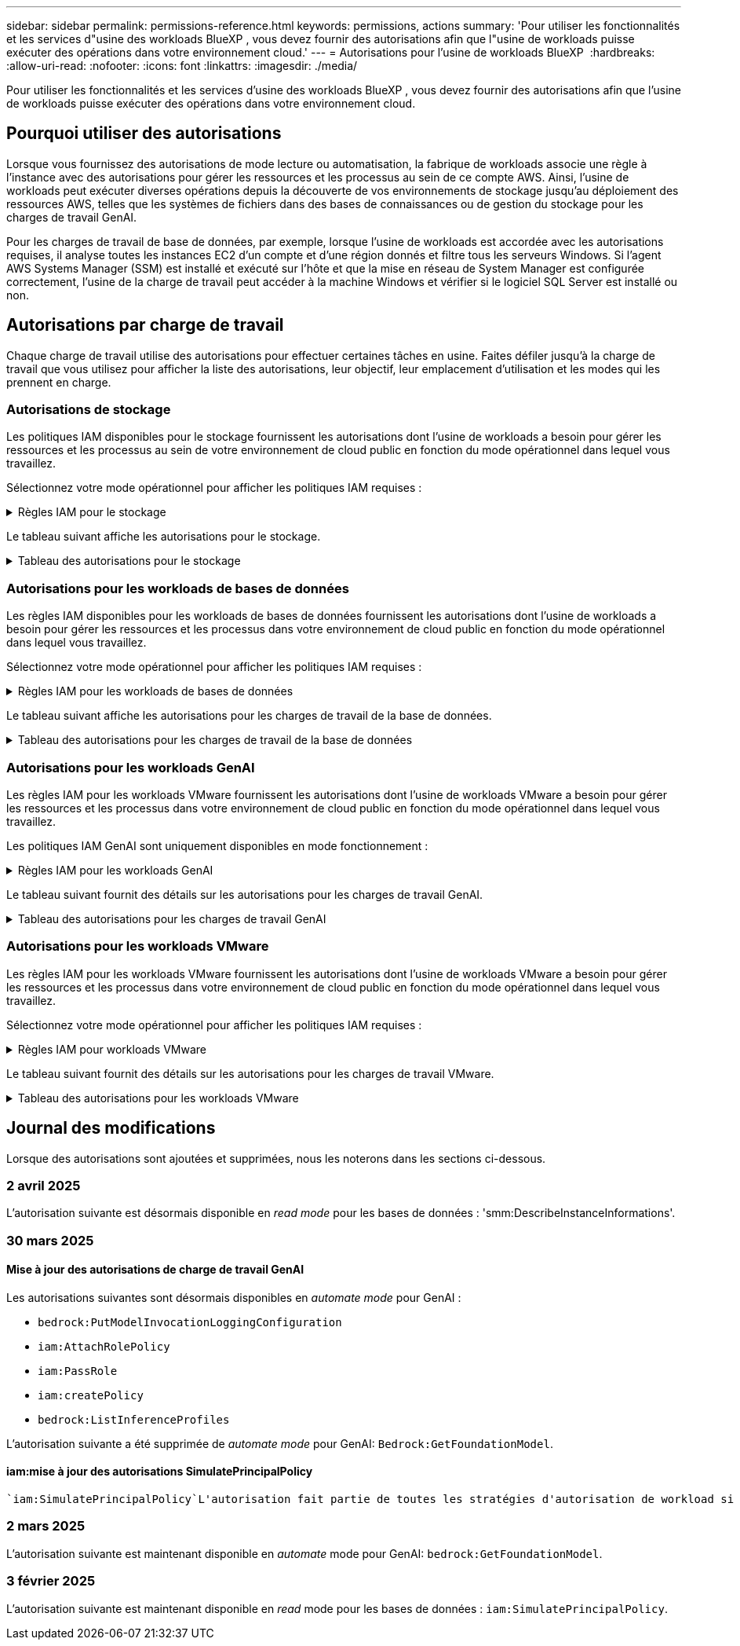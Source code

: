 ---
sidebar: sidebar 
permalink: permissions-reference.html 
keywords: permissions, actions 
summary: 'Pour utiliser les fonctionnalités et les services d"usine des workloads BlueXP , vous devez fournir des autorisations afin que l"usine de workloads puisse exécuter des opérations dans votre environnement cloud.' 
---
= Autorisations pour l'usine de workloads BlueXP 
:hardbreaks:
:allow-uri-read: 
:nofooter: 
:icons: font
:linkattrs: 
:imagesdir: ./media/


[role="lead"]
Pour utiliser les fonctionnalités et les services d'usine des workloads BlueXP , vous devez fournir des autorisations afin que l'usine de workloads puisse exécuter des opérations dans votre environnement cloud.



== Pourquoi utiliser des autorisations

Lorsque vous fournissez des autorisations de mode lecture ou automatisation, la fabrique de workloads associe une règle à l'instance avec des autorisations pour gérer les ressources et les processus au sein de ce compte AWS. Ainsi, l'usine de workloads peut exécuter diverses opérations depuis la découverte de vos environnements de stockage jusqu'au déploiement des ressources AWS, telles que les systèmes de fichiers dans des bases de connaissances ou de gestion du stockage pour les charges de travail GenAI.

Pour les charges de travail de base de données, par exemple, lorsque l'usine de workloads est accordée avec les autorisations requises, il analyse toutes les instances EC2 d'un compte et d'une région donnés et filtre tous les serveurs Windows. Si l'agent AWS Systems Manager (SSM) est installé et exécuté sur l'hôte et que la mise en réseau de System Manager est configurée correctement, l'usine de la charge de travail peut accéder à la machine Windows et vérifier si le logiciel SQL Server est installé ou non.



== Autorisations par charge de travail

Chaque charge de travail utilise des autorisations pour effectuer certaines tâches en usine. Faites défiler jusqu'à la charge de travail que vous utilisez pour afficher la liste des autorisations, leur objectif, leur emplacement d'utilisation et les modes qui les prennent en charge.



=== Autorisations de stockage

Les politiques IAM disponibles pour le stockage fournissent les autorisations dont l'usine de workloads a besoin pour gérer les ressources et les processus au sein de votre environnement de cloud public en fonction du mode opérationnel dans lequel vous travaillez.

Sélectionnez votre mode opérationnel pour afficher les politiques IAM requises :

.Règles IAM pour le stockage
[%collapsible]
====
[role="tabbed-block"]
=====
.Mode lecture
--
[source, json]
----
{
  "Version": "2012-10-17",
  "Statement": [
    {
      "Effect": "Allow",
      "Action": [
        "fsx:Describe*",
        "fsx:ListTagsForResource",
        "ec2:Describe*",
        "kms:Describe*",
        "elasticfilesystem:Describe*",
        "kms:List*",
        "cloudwatch:GetMetricData",
        "cloudwatch:GetMetricStatistics"
      ],
      "Resource": "*"
    },
    {
      "Effect": "Allow",
      "Action": [
        "iam:SimulatePrincipalPolicy"
      ],
      "Resource": "*"
    }
  ]
}
----
--
.Mode d'automatisation
--
[source, json]
----
{
  "Version": "2012-10-17",
  "Statement": [
    {
      "Effect": "Allow",
      "Action": [
        "fsx:*",
        "ec2:Describe*",
        "ec2:CreateTags",
        "ec2:CreateSecurityGroup",
        "iam:CreateServiceLinkedRole",
        "kms:Describe*",
        "elasticfilesystem:Describe*",
        "kms:List*",
        "kms:CreateGrant",
        "cloudwatch:PutMetricData",
        "cloudwatch:GetMetricData",
        "iam:SimulatePrincipalPolicy",
        "cloudwatch:GetMetricStatistics"
      ],
      "Resource": "*"
    },
    {
      "Effect": "Allow",
      "Action": [
        "ec2:AuthorizeSecurityGroupEgress",
        "ec2:AuthorizeSecurityGroupIngress",
        "ec2:RevokeSecurityGroupEgress",
        "ec2:RevokeSecurityGroupIngress",
        "ec2:DeleteSecurityGroup"
      ],
      "Resource": "*",
      "Condition": {
        "StringLike": {
          "ec2:ResourceTag/AppCreator": "NetappFSxWF"
        }
      }
    }
  ]
}
----
--
=====
====
Le tableau suivant affiche les autorisations pour le stockage.

.Tableau des autorisations pour le stockage
[%collapsible]
====
[cols="2, 2, 1, 1"]
|===
| Objectif | Action | Cas d'utilisation | Mode 


| Créez un système de fichiers FSX pour ONTAP | fsx:CreateFileSystem* | Déploiement | Automatiser 


| Créez un groupe de sécurité pour un système de fichiers FSX pour ONTAP | ec2:CreateSecurityGroup | Déploiement | Automatiser 


| Ajoutez des balises à un groupe de sécurité pour un système de fichiers FSX pour ONTAP | ec2:CreateTags | Déploiement | Automatiser 


.2+| Autoriser la sortie et l'entrée de groupe de sécurité pour un système de fichiers FSX pour ONTAP | ec2:AuthoreSecurityGroupEgress | Déploiement | Automatiser 


| ec2:AuthoreSecurityGroupIngress | Déploiement | Automatiser 


| Le rôle attribué permet la communication entre FSX pour ONTAP et d'autres services AWS | iam:CreateServiceLinkedRole | Déploiement | Automatiser 


.7+| Obtenez des détails pour remplir le formulaire de déploiement du système de fichiers FSX pour ONTAP | ec2 : descriptif  a| 
* Déploiement
* Découvrez les économies

 a| 
* Lecture
* Automatiser




| ec2:DescribeSubnets  a| 
* Déploiement
* Découvrez les économies

 a| 
* Lecture
* Automatiser




| ec2:régions descriptives  a| 
* Déploiement
* Découvrez les économies

 a| 
* Lecture
* Automatiser




| ec2:descriptifs des groupes de sécurité  a| 
* Déploiement
* Découvrez les économies

 a| 
* Lecture
* Automatiser




| ec2:DescribeRoutetables  a| 
* Déploiement
* Découvrez les économies

 a| 
* Lecture
* Automatiser




| ec2:DescribeNetworkinterfaces  a| 
* Déploiement
* Découvrez les économies

 a| 
* Lecture
* Automatiser




| ec2:DescribeVolumeStatus  a| 
* Déploiement
* Découvrez les économies

 a| 
* Lecture
* Automatiser




.3+| Obtenez des détails de clé KMS et utilisez-les pour le chiffrement FSX for ONTAP | Kms:CreateGrant | Déploiement | Automatiser 


| Km:décrire* | Déploiement  a| 
* Lecture
* Automatiser




| Km:liste* | Déploiement  a| 
* Lecture
* Automatiser




| Obtenez les détails des volumes des instances EC2 | ec2:Describvolumes  a| 
* Inventaire
* Découvrez les économies

 a| 
* Lecture
* Automatiser




| Obtenez les détails des instances EC2 | ec2:descriptifs | Découvrez les économies  a| 
* Lecture
* Automatiser




| Décrivez Elastic File System dans le calculateur d'économies | Élastickfilesystem:description* | Découvrez les économies | Lecture 


| Répertoriez les balises des ressources FSX pour ONTAP | fsx:ListTagsForResource | Inventaire  a| 
* Lecture
* Automatiser




.2+| Gestion des entrées et sorties de groupes de sécurité pour un système de fichiers FSX pour ONTAP | ec2 : RevokeSecurityGroupIngress | Les opérations de gestion | Automatiser 


| ec2:DeleteSecurityGroup | Les opérations de gestion | Automatiser 


.16+| Créez, affichez et gérez les ressources du système de fichiers FSX pour ONTAP | fsx:CreateVolume* | Les opérations de gestion | Automatiser 


| fsx:TagResource* | Les opérations de gestion | Automatiser 


| fsx:CreateStorageVirtualmachine* | Les opérations de gestion | Automatiser 


| fsx:DeleteFileSystem* | Les opérations de gestion | Automatiser 


| fsx:DeleteStorageVirtualmachine* | Les opérations de gestion | Automatiser 


| fsx:DescribeFileSystems* | Inventaire  a| 
* Lecture
* Automatiser




| fsx:DécribStockVirtualMachines* | Inventaire  a| 
* Lecture
* Automatiser




| fsx:UpdateFileSystem* | Les opérations de gestion | Automatiser 


| fsx:UpdateStorageVirtualmachine* | Les opérations de gestion | Automatiser 


| fsx:Describevolumes* | Inventaire  a| 
* Lecture
* Automatiser




| fsx:UpdateVolume* | Les opérations de gestion | Automatiser 


| fsx:DeleteVolume* | Les opérations de gestion | Automatiser 


| fsx:UntagResource* | Les opérations de gestion | Automatiser 


| fsx:DescribeBackups* | Les opérations de gestion  a| 
* Lecture
* Automatiser




| fsx:CreateBackup* | Les opérations de gestion | Automatiser 


| fsx:CreateVolumeFromBackup* | Les opérations de gestion | Automatiser 


| Génération de rapports de metrics CloudWatch | cloudwatch : PutMetricData | Les opérations de gestion | Automatiser 


.2+| Obtenez des metrics de système de fichiers et de volume | cloudwatch:GetMetricData | Les opérations de gestion  a| 
* Lecture
* Automatiser




| cloudwatch:GetMetricStatistics | Les opérations de gestion  a| 
* Lecture
* Automatiser


|===
====


=== Autorisations pour les workloads de bases de données

Les règles IAM disponibles pour les workloads de bases de données fournissent les autorisations dont l'usine de workloads a besoin pour gérer les ressources et les processus dans votre environnement de cloud public en fonction du mode opérationnel dans lequel vous travaillez.

Sélectionnez votre mode opérationnel pour afficher les politiques IAM requises :

.Règles IAM pour les workloads de bases de données
[%collapsible]
====
[role="tabbed-block"]
=====
.Mode lecture
--
[source, json]
----
{
  "Version": "2012-10-17",
  "Statement": [
    {
      "Sid": "CommonGroup",
      "Effect": "Allow",
      "Action": [
        "cloudwatch:GetMetricStatistics",
        "sns:ListTopics",
        "ec2:DescribeInstances",
        "ec2:DescribeVpcs",
        "ec2:DescribeSubnets",
        "ec2:DescribeSecurityGroups",
        "ec2:DescribeImages",
        "ec2:DescribeRegions",
        "ec2:DescribeRouteTables",
        "ec2:DescribeKeyPairs",
        "ec2:DescribeNetworkInterfaces",
        "ec2:DescribeInstanceTypes",
        "ec2:DescribeVpcEndpoints",
        "ec2:DescribeInstanceTypeOfferings",
        "ec2:DescribeSnapshots",
        "ec2:DescribeVolumes",
        "ec2:DescribeAddresses",
        "kms:ListAliases",
        "kms:ListKeys",
        "kms:DescribeKey",
        "cloudformation:ListStacks",
        "cloudformation:DescribeAccountLimits",
        "ds:DescribeDirectories",
        "fsx:DescribeVolumes",
        "fsx:DescribeBackups",
        "fsx:DescribeStorageVirtualMachines",
        "fsx:DescribeFileSystems",
        "servicequotas:ListServiceQuotas",
        "ssm:GetParametersByPath",
        "ssm:GetCommandInvocation",
        "ssm:SendCommand",
        "ssm:GetConnectionStatus",
        "ssm:DescribePatchBaselines",
        "ssm:DescribeInstancePatchStates",
        "ssm:ListCommands",
        "ssm:DescribeInstanceInformation",
        "fsx:ListTagsForResource"
      ],
      "Resource": [
        "*"
      ]
    },
    {
      "Sid": "SSMParameterStore",
      "Effect": "Allow",
      "Action": [
        "ssm:GetParameter",
        "ssm:GetParameters",
        "ssm:PutParameter",
        "ssm:DeleteParameters"
      ],
      "Resource": "arn:aws:ssm:*:*:parameter/netapp/wlmdb/*"
    },
    {
      "Effect": "Allow",
      "Action": [
        "iam:SimulatePrincipalPolicy"
      ],
      "Resource": "*"
    }
  ]
}
----
--
.Mode d'automatisation
--
[source, json]
----
{
  "Version": "2012-10-17",
  "Statement": [
    {
      "Sid": "EC2Group",
      "Effect": "Allow",
      "Action": [
        "ec2:AllocateAddress",
        "ec2:AllocateHosts",
        "ec2:AssignPrivateIpAddresses",
        "ec2:AssociateAddress",
        "ec2:AssociateRouteTable",
        "ec2:AssociateSubnetCidrBlock",
        "ec2:AssociateVpcCidrBlock",
        "ec2:AttachInternetGateway",
        "ec2:AttachNetworkInterface",
        "ec2:AttachVolume",
        "ec2:AuthorizeSecurityGroupEgress",
        "ec2:AuthorizeSecurityGroupIngress",
        "ec2:CreateVolume",
        "ec2:DeleteNetworkInterface",
        "ec2:DeleteSecurityGroup",
        "ec2:DeleteTags",
        "ec2:DeleteVolume",
        "ec2:DetachNetworkInterface",
        "ec2:DetachVolume",
        "ec2:DisassociateAddress",
        "ec2:DisassociateIamInstanceProfile",
        "ec2:DisassociateRouteTable",
        "ec2:DisassociateSubnetCidrBlock",
        "ec2:DisassociateVpcCidrBlock",
        "ec2:ModifyInstanceAttribute",
        "ec2:ModifyInstancePlacement",
        "ec2:ModifyNetworkInterfaceAttribute",
        "ec2:ModifySubnetAttribute",
        "ec2:ModifyVolume",
        "ec2:ModifyVolumeAttribute",
        "ec2:ReleaseAddress",
        "ec2:ReplaceRoute",
        "ec2:ReplaceRouteTableAssociation",
        "ec2:RevokeSecurityGroupEgress",
        "ec2:RevokeSecurityGroupIngress",
        "ec2:StartInstances",
        "ec2:StopInstances"
      ],
      "Resource": "*",
      "Condition": {
        "StringLike": {
          "ec2:ResourceTag/aws:cloudformation:stack-name": "WLMDB*"
        }
      }
    },
    {
      "Sid": "FSxNGroup",
      "Effect": "Allow",
      "Action": [
        "fsx:TagResource"
      ],
      "Resource": "*",
      "Condition": {
        "StringLike": {
          "aws:ResourceTag/aws:cloudformation:stack-name": "WLMDB*"
        }
      }
    },
    {
      "Sid": "CommonGroup",
      "Effect": "Allow",
      "Action": [
        "cloudformation:CreateStack",
        "cloudformation:DescribeStackEvents",
        "cloudformation:DescribeStacks",
        "cloudformation:ListStacks",
        "cloudformation:ValidateTemplate",
        "cloudformation:DescribeAccountLimits",
        "cloudwatch:GetMetricStatistics",
        "ds:DescribeDirectories",
        "ec2:CreateLaunchTemplate",
        "ec2:CreateLaunchTemplateVersion",
        "ec2:CreateNetworkInterface",
        "ec2:CreateSecurityGroup",
        "ec2:CreateTags",
        "ec2:CreateVpcEndpoint",
        "ec2:Describe*",
        "ec2:Get*",
        "ec2:RunInstances",
        "ec2:ModifyVpcAttribute",
        "ec2messages:*",
        "fsx:CreateFileSystem",
        "fsx:UpdateFileSystem",
        "fsx:CreateStorageVirtualMachine",
        "fsx:CreateVolume",
        "fsx:UpdateVolume",
        "fsx:Describe*",
        "fsx:List*",
        "kms:CreateGrant",
        "kms:Describe*",
        "kms:List*",
        "kms:GenerateDataKey",
        "kms:Decrypt",
        "logs:CreateLogGroup",
        "logs:CreateLogStream",
        "logs:DescribeLog*",
        "logs:GetLog*",
        "logs:ListLogDeliveries",
        "logs:PutLogEvents",
        "logs:TagResource",
        "servicequotas:ListServiceQuotas",
        "sns:ListTopics",
        "sns:Publish",
        "ssm:Describe*",
        "ssm:Get*",
        "ssm:List*",
        "ssm:PutComplianceItems",
        "ssm:PutConfigurePackageResult",
        "ssm:PutInventory",
        "ssm:SendCommand",
        "ssm:UpdateAssociationStatus",
        "ssm:UpdateInstanceAssociationStatus",
        "ssm:UpdateInstanceInformation",
        "ssmmessages:*",
        "compute-optimizer:GetEnrollmentStatus",
        "compute-optimizer:PutRecommendationPreferences",
        "compute-optimizer:GetEffectiveRecommendationPreferences",
        "compute-optimizer:GetEC2InstanceRecommendations",
        "autoscaling:DescribeAutoScalingGroups",
        "autoscaling:DescribeAutoScalingInstances"
      ],
      "Resource": "*"
    },
    {
      "Sid": "ArnGroup",
      "Effect": "Allow",
      "Action": [
        "cloudformation:SignalResource"
      ],
      "Resource": [
        "arn:aws:cloudformation:*:*:stack/WLMDB*",
        "arn:aws:logs:*:*:log-group:WLMDB*"
      ]
    },
    {
      "Sid": "IAMGroup",
      "Effect": "Allow",
      "Action": [
        "iam:AddRoleToInstanceProfile",
        "iam:CreateInstanceProfile",
        "iam:CreateRole",
        "iam:DeleteInstanceProfile",
        "iam:GetPolicy",
        "iam:GetPolicyVersion",
        "iam:GetRole",
        "iam:GetRolePolicy",
        "iam:GetUser",
        "iam:PutRolePolicy",
        "iam:RemoveRoleFromInstanceProfile",
        "iam:SimulatePrincipalPolicy"
      ],
      "Resource": "*"
    },
    {
      "Sid": "IAMGroup1",
      "Effect": "Allow",
      "Action": "iam:CreateServiceLinkedRole",
      "Resource": "*",
      "Condition": {
        "StringLike": {
          "iam:AWSServiceName": "ec2.amazonaws.com"
        }
      }
    },
    {
      "Sid": "IAMGroup2",
      "Effect": "Allow",
      "Action": "iam:PassRole",
      "Resource": "*",
      "Condition": {
        "StringEquals": {
          "iam:PassedToService": "ec2.amazonaws.com"
        }
      }
    },
    {
      "Sid": "SSMParameterStore",
      "Effect": "Allow",
      "Action": [
        "ssm:GetParameter",
        "ssm:GetParameters",
        "ssm:PutParameter",
        "ssm:DeleteParameters"
      ],
      "Resource": "arn:aws:ssm:*:*:parameter/netapp/wlmdb/*"
    }
  ]
}
----
--
=====
====
Le tableau suivant affiche les autorisations pour les charges de travail de la base de données.

.Tableau des autorisations pour les charges de travail de la base de données
[%collapsible]
====
[cols="2, 2, 1, 1"]
|===
| Objectif | Action | Cas d'utilisation | Mode 


| Obtenez des statistiques de metrics pour FSX for ONTAP, EBS et FSX for Windows File Server | cloudwatch:GetMetricStatistics  a| 
* Inventaire
* Découvrez les économies

 a| 
* Lecture
* Automatiser




| Répertoriez et définissez les déclencheurs des événements | sns:ListTopics | Déploiement  a| 
* Lecture
* Automatiser




.4+| Obtenez les détails des instances EC2 | ec2:descriptifs  a| 
* Inventaire
* Découvrez les économies

 a| 
* Lecture
* Automatiser




| ec2:Décrivez des Keypaires | Déploiement  a| 
* Lecture
* Automatiser




| ec2:DescribeNetworkinterfaces | Déploiement  a| 
* Lecture
* Automatiser




| ec2:DescribeInstanceTypes  a| 
* Déploiement
* Découvrez les économies

 a| 
* Lecture
* Automatiser




.6+| Remplissez le formulaire de déploiement FSX pour ONTAP | ec2 : descriptif  a| 
* Déploiement
* Inventaire

 a| 
* Lecture
* Automatiser




| ec2:DescribeSubnets  a| 
* Déploiement
* Inventaire

 a| 
* Lecture
* Automatiser




| ec2:descriptifs des groupes de sécurité | Déploiement  a| 
* Lecture
* Automatiser




| ec2:descriptifs | Déploiement  a| 
* Lecture
* Automatiser




| ec2:régions descriptives | Déploiement  a| 
* Lecture
* Automatiser




| ec2:DescribeRoutetables  a| 
* Déploiement
* Inventaire

 a| 
* Lecture
* Automatiser




| Procurez-vous des terminaux VPC existants pour déterminer si de nouveaux terminaux doivent être créés avant les déploiements | ec2:DescribeVpcEndpoints  a| 
* Déploiement
* Inventaire

 a| 
* Lecture
* Automatiser




| Créez des terminaux VPC s'ils n'existent pas pour les services requis, quelle que soit la connectivité du réseau public sur les instances EC2 | ec2:CreateVpcEndpoint | Déploiement | Automatiser 


| Obtenir les types d'instances disponibles dans la région pour les nœuds de validation (t2.micro/t3.micro) | ec2:DécribeInstanceTypeOfferings | Déploiement  a| 
* Lecture
* Automatiser




| Obtenez les détails des copies Snapshot de chaque volume EBS associé à des fins d'estimation de la tarification et des économies | ec2:snapshots descriptifs | Découvrez les économies  a| 
* Lecture
* Automatiser




| Découvrez en détail chaque volume EBS attaché pour estimer la tarification et les économies | ec2:Describvolumes  a| 
* Inventaire
* Découvrez les économies

 a| 
* Lecture
* Automatiser




.3+| Obtenez des détails de clé KMS pour FSX for ONTAP File System Encryption | Kms:Listalas | Déploiement  a| 
* Lecture
* Automatiser




| Km:ListKeys | Déploiement  a| 
* Lecture
* Automatiser




| Km:DescribeKey | Déploiement  a| 
* Lecture
* Automatiser




| Obtenez la liste des piles CloudFormation exécutées dans l'environnement pour vérifier la limite de quota | Cloudformation:ListSacks | Déploiement  a| 
* Lecture
* Automatiser




| Vérifiez les limites des comptes pour les ressources avant de déclencher le déploiement | Cloudformation:DescribeAccountLimits | Déploiement  a| 
* Lecture
* Automatiser




| Obtenez la liste des Active Directory gérés par AWS dans la région | ds:DescribeDirectories | Déploiement  a| 
* Lecture
* Automatiser




.5+| Obtenez des listes et des détails sur les volumes, les sauvegardes, les SVM, les systèmes de fichiers dans les zones de disponibilité des fichiers et les balises pour le système de fichiers FSX pour ONTAP | fsx:Describevolumes  a| 
* Inventaire
* Découvrez les économies

 a| 
* Lecture
* Automatiser




| fsx:DescribeBackups  a| 
* Inventaire
* Découvrez les économies

 a| 
* Lecture
* Automatiser




| fsx:DescribeStockVirtualMachines  a| 
* Déploiement
* Gérez les opérations
* Inventaire

 a| 
* Lecture
* Automatiser




| fsx:DescribeFileSystems  a| 
* Déploiement
* Gérez les opérations
* Inventaire
* Découvrez les économies

 a| 
* Lecture
* Automatiser




| fsx:ListTagsForResource | Gérez les opérations  a| 
* Lecture
* Automatiser




| Obtenez les limites de quota de service pour CloudFormation et VPC | Servicecotas:ListServiceQuotas | Déploiement  a| 
* Lecture
* Automatiser




| Utilisez la requête SSM pour obtenir la liste mise à jour des régions FSX pour ONTAP prises en charge | ssm:GetParametersByPath | Déploiement  a| 
* Lecture
* Automatiser




| Interroger la réponse SSM après l'envoi de la commande pour gérer les opérations après le déploiement | ssm:GetCommandInvocation  a| 
* Gérez les opérations
* Inventaire
* Découvrez les économies
* Optimisation

 a| 
* Lecture
* Automatiser




| Envoyer des commandes via SSM aux instances EC2 | ssm:SendCommand  a| 
* Gérez les opérations
* Inventaire
* Découvrez les économies
* Optimisation

 a| 
* Lecture
* Automatiser




| Obtenir l'état de connectivité SSM sur les instances après le déploiement | ssm:GetConnectionStatus  a| 
* Gérez les opérations
* Inventaire
* Optimisation

 a| 
* Lecture
* Automatiser




| Extraire l'état d'association SSM pour un groupe d'instances EC2 gérées (nœuds SQL) | ssm:DescribeInstanceinformation | Inventaire | Lecture 


| Obtenez la liste des lignes de base de correctifs disponibles pour l'évaluation des correctifs du système d'exploitation | ssm:DescribePatchBasines | Optimisation  a| 
* Lecture
* Automatiser




| Obtenez l'état des correctifs sur les instances Windows EC2 pour l'évaluation des correctifs du système d'exploitation | ssm:DescribeInstancePatchStates | Optimisation  a| 
* Lecture
* Automatiser




| Répertoriez les commandes exécutées par AWS Patch Manager sur les instances EC2 pour la gestion des correctifs du système d'exploitation | ssm:ListCommands | Optimisation  a| 
* Lecture
* Automatiser




| Vérifiez si le compte est inscrit à AWS Compute Optimizer | Optimiseur-calcul:GetInscriptStatus  a| 
* Découvrez les économies
* Optimisation

| Automatiser 


| Mettez à jour une préférence de recommandation existante dans AWS Compute Optimizer afin d'adapter les suggestions aux charges de travail SQL Server | Compute-Optimizer:PutrecommandationPreferences  a| 
* Découvrez les économies
* Optimisation

| Automatiser 


| Obtenir les préférences de recommandation en vigueur pour une ressource donnée à partir d'AWS Compute Optimizer | Compute-Optimizer:GetEffectiveRecommandation Preferences  a| 
* Découvrez les économies
* Optimisation

| Automatiser 


| Recommandations générées par AWS Compute Optimizer pour les instances Amazon Elastic Compute Cloud (Amazon EC2 | Compute-Optimizer:GetEC2InstanceRecommendations  a| 
* Découvrez les économies
* Optimisation

| Automatiser 


.2+| Vérifiez l'association de l'instance aux groupes de mise à l'échelle automatique | Mise à l'échelle automatique:DescribeAutoScalingGroups  a| 
* Découvrez les économies
* Optimisation

| Automatiser 


| Mise à l'échelle automatique:DescribeAutoScatingInstances  a| 
* Découvrez les économies
* Optimisation

| Automatiser 


.4+| Obtenez, répertoriez, créez et supprimez les paramètres SSM pour les informations d'identification d'utilisateur AD, FSX pour ONTAP et SQL utilisées lors du déploiement ou gérées dans votre compte AWS | ssm:getParameter ^1^  a| 
* Déploiement
* Gérez les opérations

 a| 
* Lecture
* Automatiser




| ssm:GetParameters ^1^ | Gérez les opérations  a| 
* Lecture
* Automatiser




| ssm:PutParameter ^1^  a| 
* Déploiement
* Gérez les opérations

 a| 
* Lecture
* Automatiser




| ssm:DeleteParameters ^1^ | Gérez les opérations  a| 
* Lecture
* Automatiser




.9+| Associez des ressources réseau aux nœuds SQL et aux nœuds de validation, et ajoutez des adresses IP secondaires supplémentaires aux nœuds SQL | ec2:AllocateAddress ^1^ | Déploiement | Automatiser 


| ec2:AllocateHosts ^1^ | Déploiement | Automatiser 


| ec2:AssignPrivateIpAddresses ^1^ | Déploiement | Automatiser 


| ec2:adresse associate^1^ | Déploiement | Automatiser 


| ec2:AssociateRouteTable ^1^ | Déploiement | Automatiser 


| ec2:AssociateSubnetCidrBlock ^1^ | Déploiement | Automatiser 


| ec2:AssociateVpcCidrBlock ^1^ | Déploiement | Automatiser 


| ec2:AttachInternetGateway ^1^ | Déploiement | Automatiser 


| ec2:AttachNetworkinterface ^1^ | Déploiement | Automatiser 


| Reliez les volumes EBS nécessaires aux nœuds SQL pour le déploiement | ec2 : AttachVolume | Déploiement | Automatiser 


.2+| Associez des groupes de sécurité et modifiez les règles pour les nœuds provisionnés | ec2:AuthoreSecurityGroupEgress | Déploiement | Automatiser 


| ec2:AuthoreSecurityGroupIngress | Déploiement | Automatiser 


| Créez des volumes EBS requis pour les nœuds SQL pour le déploiement | ec2 : CreateVolume | Déploiement | Automatiser 


.11+| Supprimez les nœuds de validation temporaires créés de type t2.micro et pour la restauration ou la nouvelle tentative des nœuds SQL EC2 défaillants | ec2:DeleteNetworkinterface | Déploiement | Automatiser 


| ec2:DeleteSecurityGroup | Déploiement | Automatiser 


| ec2:DeleteTags | Déploiement | Automatiser 


| ec2:DeleteVolume | Déploiement | Automatiser 


| ec2:DetachNetworkinterface | Déploiement | Automatiser 


| ec2 : DetachVolume | Déploiement | Automatiser 


| ec2:DisassociateAddress | Déploiement | Automatiser 


| ec2:DisassociateIamInstanceProfile | Déploiement | Automatiser 


| ec2:DisassociateRouteTable | Déploiement | Automatiser 


| ec2:DisassociateSubnetCidrBlock | Déploiement | Automatiser 


| ec2:DisassociateVpcCidrBlock | Déploiement | Automatiser 


.7+| Modifier les attributs des instances SQL créées. Applicable uniquement aux noms commençant par WLMDB. | ec2:ModimodificaceAttribute | Déploiement | Automatiser 


| ec2:ModifyInstanceplacement | Déploiement | Automatiser 


| ec2:ModilyNetworkInterfaceAttribute | Déploiement | Automatiser 


| ec2:ModifySubnetAttribute | Déploiement | Automatiser 


| ec2 : Modifier le volume | Déploiement | Automatiser 


| ec2:ModimodityVolumeAttribute | Déploiement | Automatiser 


| ec2:ModifyVpcAttribute | Déploiement | Automatiser 


.5+| Dissocier et détruire les instances de validation | ec2:adresse de version | Déploiement | Automatiser 


| ec2:ReplaceRoute | Déploiement | Automatiser 


| ec2:ReplaceRouteTableAssociation | Déploiement | Automatiser 


| ec2 : RevokeSecurityGroupEgress | Déploiement | Automatiser 


| ec2 : RevokeSecurityGroupIngress | Déploiement | Automatiser 


| Démarrez les instances déployées | ec2:déclarations de début | Déploiement | Automatiser 


| Arrêtez les instances déployées | ec2:StopInances | Déploiement | Automatiser 


| Balisez les valeurs personnalisées pour les ressources Amazon FSX pour NetApp ONTAP créées par WLMDB pour obtenir des détails de facturation lors de la gestion des ressources | fsx:TagResource ^1^  a| 
* Déploiement
* Gérez les opérations

| Automatiser 


.5+| Créez et validez le modèle CloudFormation pour le déploiement | Cloudformation:CreateStack | Déploiement | Automatiser 


| Cloudformation:DescribeStackEvents | Déploiement | Automatiser 


| Cloudformation:DescribeSacks | Déploiement | Automatiser 


| Cloudformation:ListSacks | Déploiement | Automatiser 


| Déformation:ValidéeTemplate | Déploiement | Automatiser 


| Récupérer les metrics pour l'optimisation du calcul | cloudwatch:GetMetricStatistics | Découvrez les économies | Automatiser 


| Extraire les répertoires disponibles dans la région | ds:DescribeDirectories | Déploiement | Automatiser 


.2+| Ajoutez des règles pour le groupe de sécurité rattaché aux instances EC2 provisionnées | ec2:AuthoreSecurityGroupEgress | Déploiement | Automatiser 


| ec2:AuthoreSecurityGroupIngress | Déploiement | Automatiser 


.2+| Créez des modèles de pile imbriqués pour réessayer et restaurer | ec2:CreateLaunchTemplate | Déploiement | Automatiser 


| ec2:CreateLaunchTemplateVersion | Déploiement | Automatiser 


.3+| Gérer les balises et la sécurité du réseau sur les instances créées | ec2:CreateNetworkinterface | Déploiement | Automatiser 


| ec2:CreateSecurityGroup | Déploiement | Automatiser 


| ec2:CreateTags | Déploiement | Automatiser 


| Supprimez le groupe de sécurité créé temporairement pour les nœuds de validation | ec2:DeleteSecurityGroup | Déploiement | Automatiser 


.2+| Consultez les détails de l'instance pour le provisionnement | ec2:décrire*  a| 
* Déploiement
* Inventaire
* Découvrez les économies

| Automatiser 


| ec2:GET*  a| 
* Déploiement
* Inventaire
* Découvrez les économies

| Automatiser 


| Démarrez les instances créées | ec2:RunInstances | Déploiement | Automatiser 


| System Manager utilise le terminal du service de livraison des messages AWS pour les opérations d'API | ec2messages:*  a| 
* Déploiement *Inventaire

| Automatiser 


.3+| Créez les ressources FSX pour ONTAP requises pour le provisionnement. Pour les systèmes FSX for ONTAP existants, un nouveau SVM est créé pour héberger les volumes SQL. | fsx:CreateFileSystem | Déploiement | Automatiser 


| fsx:CreateStorageVirtualmachine | Déploiement | Automatiser 


| fsx:CreateVolume  a| 
* Déploiement
* Gérez les opérations

| Automatiser 


.2+| Découvrez les détails de FSX pour ONTAP | fsx:décrire*  a| 
* Déploiement
* Inventaire
* Gérez les opérations
* Découvrez les économies

| Automatiser 


| fsx:liste*  a| 
* Déploiement
* Inventaire

| Automatiser 


| Redimensionnez le système de fichiers FSX pour ONTAP pour optimiser la marge du système de fichiers | fsx:système de fichiers de mise à jour | Optimisation | Automatiser 


| Redimensionnez les volumes pour corriger la taille des lecteurs du journal et de la base de données de temps | fsx:UpdateVolume | Optimisation | Automatiser 


.4+| Obtenez des détails de clé KMS et utilisez-les pour le chiffrement FSX for ONTAP | Kms:CreateGrant | Déploiement | Automatiser 


| Km:décrire* | Déploiement | Automatiser 


| Km:liste* | Déploiement | Automatiser 


| Km:GenerateDataKey | Déploiement | Automatiser 


.7+| Créez des journaux CloudWatch pour les scripts de validation et de provisionnement s'exécutant sur les instances EC2 | Journaux:CreateLogGroup | Déploiement | Automatiser 


| Journaux:CreateLogStream | Déploiement | Automatiser 


| Journaux:DescribeLog* | Déploiement | Automatiser 


| Journaux:getlog* | Déploiement | Automatiser 


| Journaux:ListLogDeliveries | Déploiement | Automatiser 


| Journaux:PutLogEvents  a| 
* Déploiement
* Gérez les opérations

| Automatiser 


| Journaux:TagResource | Déploiement | Automatiser 


| Créez des secrets dans un compte utilisateur pour les informations d'identification fournies pour SQL, Domain et FSX pour ONTAP | Servicecotas:ListServiceQuotas | Déploiement | Automatiser 


.2+| Dressez la liste des sujets SNS des clients et publiez-les sur le service SNS backend WLMDB ainsi que sur le service SNS des clients si cette option est sélectionnée | sns:ListTopics | Déploiement | Automatiser 


| sns:publier | Déploiement | Automatiser 


.11+| Autorisations SSM requises pour exécuter le script de découverte sur les instances SQL provisionnées et pour récupérer la dernière liste des régions AWS prises en charge par FSX pour ONTAP. | ssm:décrire* | Déploiement | Automatiser 


| ssm:GET*  a| 
* Déploiement
* Gérez les opérations

| Automatiser 


| ssm:liste* | Déploiement | Automatiser 


| ssm:PutCompianceItems | Déploiement | Automatiser 


| ssm:PutConfigurePackageResult | Déploiement | Automatiser 


| ssm:PutInventory | Déploiement | Automatiser 


| ssm:SendCommand  a| 
* Déploiement
* Inventaire
* Gérez les opérations

| Automatiser 


| ssm:UpdateAssociationStatus | Déploiement | Automatiser 


| ssm:UpdateInstanceAssociationStatus | Déploiement | Automatiser 


| ssm:UpdateInstanceinformation | Déploiement | Automatiser 


| ssmmessages:*  a| 
* Déploiement
* Inventaire
* Gérez les opérations

| Automatiser 


.4+| Enregistrer les informations d'identification pour FSX pour ONTAP, Active Directory et l'utilisateur SQL (uniquement pour l'authentification utilisateur SQL) | ssm:getParameter ^1^  a| 
* Déploiement
* Gérez les opérations
* Inventaire

| Automatiser 


| ssm:GetParameters ^1^  a| 
* Déploiement
* Inventaire

| Automatiser 


| ssm:PutParameter ^1^  a| 
* Déploiement
* Gérez les opérations

| Automatiser 


| ssm:DeleteParameters ^1^  a| 
* Déploiement
* Gérez les opérations

| Automatiser 


| Pile de signal CloudFormation en cas de succès ou d'échec. | Formation du nuage:SignalResource ^1^ | Déploiement | Automatiser 


| Ajoutez le rôle EC2 créé par le modèle au profil d'instance d'EC2 pour permettre aux scripts sur EC2 d'accéder aux ressources requises pour le déploiement. | iam:AddRoleToInstanceProfile | Déploiement | Automatiser 


| Créez un profil d'instance pour EC2 et associez le rôle EC2 créé. | iam:CreateInstanceProfile | Déploiement | Automatiser 


| Créez un rôle EC2 via un modèle avec les autorisations répertoriées ci-dessous | iam:CreateRole | Déploiement | Automatiser 


| Créer un rôle lié au service EC2 | iam:CreateServiceLinkedRole ^2^ | Déploiement | Automatiser 


| Supprimez le profil d'instance créé lors du déploiement, spécifiquement pour les nœuds de validation | iam:DeleteInstanceProfile | Déploiement | Automatiser 


.5+| Obtenez les détails du rôle et de la stratégie pour déterminer les écarts d'autorisation et les valider pour le déploiement | iam:GetPolicy | Déploiement | Automatiser 


| iam:GetPolicyVersion | Déploiement | Automatiser 


| iam:GetRole | Déploiement | Automatiser 


| iam:GetRolePolicy | Déploiement | Automatiser 


| iam:GetUser | Déploiement | Automatiser 


| Transmettre le rôle créé à l'instance EC2 | iam:PassRole ^3^ | Déploiement | Automatiser 


| Ajoutez une règle avec les autorisations requises au rôle EC2 créé | iam:PutRolePolicy | Déploiement | Automatiser 


| Détacher le rôle du profil d'instance EC2 provisionné | iam:RemoveRoleFromInstanceProfile | Déploiement | Automatiser 


| Simulez les opérations de workload pour valider les autorisations disponibles et les comparer avec les autorisations de compte AWS requises | iam:SimulatePrincipalPolicy | Déploiement  a| 
* Lecture
* Automatiser


|===
. L'autorisation est limitée aux ressources commençant par WLMDB.
. "iam:CreateServiceLinkedRole" limité par "iam:AWSServiceName": "ec2.amazonaws.com"*
. "iam:PassRole" limité par "iam:PassedToService": "ec2.amazonaws.com"*


====


=== Autorisations pour les workloads GenAI

Les règles IAM pour les workloads VMware fournissent les autorisations dont l'usine de workloads VMware a besoin pour gérer les ressources et les processus dans votre environnement de cloud public en fonction du mode opérationnel dans lequel vous travaillez.

Les politiques IAM GenAI sont uniquement disponibles en mode fonctionnement :

.Règles IAM pour les workloads GenAI
[%collapsible]
====
[source, json]
----
{
  "Version": "2012-10-17",
  "Statement": [
    {
      "Sid": "CloudformationGroup",
      "Effect": "Allow",
      "Action": [
        "cloudformation:CreateStack",
        "cloudformation:DescribeStacks"
      ],
      "Resource": "arn:aws:cloudformation:*:*:stack/wlmai*/*"
    },
    {
      "Sid": "EC2Group",
      "Effect": "Allow",
      "Action": [
        "ec2:AuthorizeSecurityGroupEgress",
        "ec2:AuthorizeSecurityGroupIngress"
      ],
      "Resource": "*",
      "Condition": {
        "StringLike": {
          "ec2:ResourceTag/aws:cloudformation:stack-name": "wlmai*"
        }
      }
    },
    {
      "Sid": "EC2DescribeGroup",
      "Effect": "Allow",
      "Action": [
        "ec2:DescribeRegions",
        "ec2:DescribeTags",
        "ec2:CreateVpcEndpoint",
        "ec2:CreateSecurityGroup",
        "ec2:CreateTags",
        "ec2:DescribeVpcs",
        "ec2:DescribeSubnets",
        "ec2:DescribeRouteTables",
        "ec2:DescribeKeyPairs",
        "ec2:DescribeSecurityGroups",
        "ec2:DescribeVpcEndpoints",
        "ec2:DescribeInstances",
        "ec2:DescribeImages",
        "ec2:RevokeSecurityGroupEgress",
        "ec2:RevokeSecurityGroupIngress",
        "ec2:RunInstances"
      ],
      "Resource": "*"
    },
    {
      "Sid": "IAMGroup",
      "Effect": "Allow",
      "Action": [
        "iam:CreateRole",
        "iam:CreatePolicy",
        "iam:CreateInstanceProfile",
        "iam:AddRoleToInstanceProfile",
        "iam:PutRolePolicy",
        "iam:GetRolePolicy",
        "iam:GetRole",
        "iam:TagRole"
      ],
      "Resource": "*"
    },
    {
      "Sid": "IAMGroup2",
      "Effect": "Allow",
      "Action": "iam:PassRole",
      "Resource": "*",
      "Condition": {
        "StringEquals": {
          "iam:PassedToService": "ec2.amazonaws.com"
        }
      }
    },
    {
      "Sid": "FSXNGroup",
      "Effect": "Allow",
      "Action": [
        "fsx:DescribeVolumes",
        "fsx:DescribeFileSystems",
        "fsx:DescribeStorageVirtualMachines",
        "fsx:ListTagsForResource"
      ],
      "Resource": "*"
    },
    {
      "Sid": "FSXNGroup2",
      "Effect": "Allow",
      "Action": [
        "fsx:UntagResource",
        "fsx:TagResource"
      ],
      "Resource": [
        "arn:aws:fsx:*:*:volume/*/*",
        "arn:aws:fsx:*:*:storage-virtual-machine/*/*"
      ]
    },
    {
      "Sid": "SSMParameterStore",
      "Effect": "Allow",
      "Action": [
        "ssm:GetParameter",
        "ssm:PutParameter"
      ],
      "Resource": "arn:aws:ssm:*:*:parameter/netapp/wlmai/*"
    },
    {
      "Sid": "SSM",
      "Effect": "Allow",
      "Action": [
        "ssm:GetParameters",
        "ssm:GetParametersByPath"
      ],
      "Resource": "arn:aws:ssm:*:*:parameter/aws/service/*"
    },
    {
      "Sid": "SSMMessages",
      "Effect": "Allow",
      "Action": [
        "ssm:GetCommandInvocation"
      ],
      "Resource": "*"
    },
    {
      "Sid": "SSMCommandDocument",
      "Effect": "Allow",
      "Action": [
        "ssm:SendCommand"
      ],
      "Resource": [
        "arn:aws:ssm:*:*:document/AWS-RunShellScript"
      ]
    },
    {
      "Sid": "SSMCommandInstance",
      "Effect": "Allow",
      "Action": [
        "ssm:SendCommand",
        "ssm:GetConnectionStatus"
      ],
      "Resource": [
        "arn:aws:ec2:*:*:instance/*"
      ],
      "Condition": {
        "StringLike": {
          "ssm:resourceTag/aws:cloudformation:stack-name": "wlmai-*"
        }
      }
    },
    {
      "Sid": "KMS",
      "Effect": "Allow",
      "Action": [
        "kms:GenerateDataKey",
        "kms:Decrypt"
      ],
      "Resource": "*"
    },
    {
      "Sid": "SNS",
      "Effect": "Allow",
      "Action": [
        "sns:Publish"
      ],
      "Resource": "*"
    },
    {
      "Sid": "CloudWatch",
      "Effect": "Allow",
      "Action": [
        "logs:DescribeLogGroups"
      ],
      "Resource": "*"
    },
    {
      "Sid": "CloudWatchAiEngine",
      "Effect": "Allow",
      "Action": [
        "logs:CreateLogGroup",
        "logs:PutRetentionPolicy",
        "logs:TagResource",
        "logs:DescribeLogStreams"
      ],
      "Resource": "arn:aws:logs:*:*:log-group:/netapp/wlmai*"
    },
    {
      "Sid": "CloudWatchAiEngineLogStream",
      "Effect": "Allow",
      "Action": [
        "logs:GetLogEvents"
      ],
      "Resource": "arn:aws:logs:*:*:log-group:/netapp/wlmai*:*"
    },
    {
      "Sid": "BedrockGroup",
      "Effect": "Allow",
      "Action": [
        "bedrock:InvokeModelWithResponseStream",
        "bedrock:InvokeModel",
        "bedrock:ListFoundationModels",
        "bedrock:GetFoundationModelAvailability",
        "bedrock:GetModelInvocationLoggingConfiguration",
        "bedrock:PutModelInvocationLoggingConfiguration",
        "bedrock:ListInferenceProfiles"
      ],
      "Resource": "*"
    },
    {
      "Sid": "CloudWatchBedrock",
      "Effect": "Allow",
      "Action": [
        "logs:CreateLogGroup",
        "logs:PutRetentionPolicy",
        "logs:TagResource"
      ],
      "Resource": "arn:aws:logs:*:*:log-group:/aws/bedrock*"
    },
    {
      "Sid": "BedrockLoggingAttachRole",
      "Effect": "Allow",
      "Action": [
        "iam:AttachRolePolicy",
        "iam:PassRole"
      ],
      "Resource": "arn:aws:iam::*:role/NetApp_AI_Bedrock*"
    },
    {
      "Effect": "Allow",
      "Action": [
        "iam:SimulatePrincipalPolicy"
      ],
      "Resource": "*"
    }
  ]
}
----
====
Le tableau suivant fournit des détails sur les autorisations pour les charges de travail GenAI.

.Tableau des autorisations pour les charges de travail GenAI
[%collapsible]
====
[cols="2, 2, 1, 1"]
|===
| Objectif | Action | Cas d'utilisation | Mode 


| Créez une pile de formation cloud pour les moteurs d'IA pendant les opérations de déploiement et de reconstruction | Cloudformation:CreateStack | Déploiement | Automatiser 


| Créez la pile de formation cloud du moteur d'IA | Cloudformation:DescribeSacks | Déploiement | Automatiser 


| Répertoriez les régions de l'assistant de déploiement de moteur ai | ec2:régions descriptives | Déploiement | Automatiser 


| Afficher les balises du moteur ai | ec2:Etiquettes descriptives | Déploiement | Automatiser 


| Répertoriez les terminaux VPC avant la création de la pile du moteur d'IA | ec2:CreateVpcEndpoint | Déploiement | Automatiser 


| Créez un groupe de sécurité de moteur d'IA lors des opérations de déploiement et de reconstruction lors de la création de la pile du moteur d'IA | ec2:CreateSecurityGroup | Déploiement | Automatiser 


| Balisez les ressources créées par la création d'une pile de moteur d'IA pendant les opérations de déploiement et de reconstruction | ec2:CreateTags | Déploiement | Automatiser 


.2+| Publier des événements cryptés sur le back-end WLMAI à partir de la pile de moteur ai | Km:GenerateDataKey | Déploiement | Automatiser 


| Km:déchiffrer | Déploiement | Automatiser 


| Publier des événements et des ressources personnalisées sur le backend WLMAI à partir de la pile ai-Engine | sns:publier | Déploiement | Automatiser 


| Répertorier les VPC pendant l'assistant de déploiement du moteur d'IA | ec2 : descriptif | Déploiement | Automatiser 


| Répertoriez les sous-réseaux dans l'assistant de déploiement du moteur ai | ec2:DescribeSubnets | Déploiement | Automatiser 


| Obtenez des tables de routage lors du déploiement et de la reconstruction d'un moteur d'IA | ec2:DescribeRoutetables | Déploiement | Automatiser 


| Répertoriez les paires de clés pendant l'assistant de déploiement de moteur d'IA | ec2:Décrivez des Keypaires | Déploiement | Automatiser 


| Liste des groupes de sécurité lors de la création de la pile du moteur d'IA (pour rechercher les groupes de sécurité sur les terminaux privés) | ec2:descriptifs des groupes de sécurité | Déploiement | Automatiser 


| Procurez-vous des terminaux VPC pour déterminer si un doit être créé pendant le déploiement du moteur d'IA | ec2:DescribeVpcEndpoints | Déploiement | Automatiser 


| Répertoriez les instances pour connaître l'état du moteur ai | ec2:descriptifs | Dépannage | Automatiser 


| Répertoriez les images lors de la création de la pile du moteur d'IA pendant les opérations de déploiement et de reconstruction | ec2:descriptifs | Déploiement | Automatiser 


.2+| Créez et mettez à jour l'instance d'IA et le groupe de sécurité de terminal privé lors de la création de la pile d'instance d'IA lors des opérations de déploiement et de reconstruction | ec2 : RevokeSecurityGroupEgress | Déploiement | Automatiser 


| ec2 : RevokeSecurityGroupIngress | Déploiement | Automatiser 


| Exécutez le moteur d'IA lors de la création de la pile dans le cloud pendant les opérations de déploiement et de reconstruction | ec2:RunInstances | Déploiement | Automatiser 


.2+| Associez un groupe de sécurité et modifiez les règles du moteur d'IA lors de la création de la pile lors des opérations de déploiement et de reconstruction | ec2:AuthoreSecurityGroupEgress | Déploiement | Automatiser 


| ec2:AuthoreSecurityGroupIngress | Déploiement | Automatiser 


| Interrogation de l'état de la journalisation d'Amazon Bedrock / Amazon CloudWatch pendant le déploiement du moteur d'IA | Bedrock:GetModelInvocationLoggingConfiguration | Déploiement | Automatiser 


| Lancez une demande de discussion sur l'un des modèles de base | Bedrock:InvoieModelWithResponseStream | Déploiement | Automatiser 


| Commencez la discussion/l'intégration de la demande pour les modèles de base | Bedrock:modèle de facturation | Déploiement | Automatiser 


| Affiche les modèles de base disponibles dans une région | Bedrock:ListFoundationModels | Déploiement | Automatiser 


| Vérifiez l'accès au modèle de base | Bedrock:GetFoundationModelAvailability | Déploiement | Automatiser 


| Vérifiez qu'il est nécessaire de créer un groupe de journaux Amazon CloudWatch pendant les opérations de déploiement et de reconstruction | Journaux:DescribeLogGroups | Déploiement | Automatiser 


| Obtenez des régions qui prennent en charge FSX et Amazon Bedrock pendant l'assistant du moteur d'IA | ssm:GetParametersByPath | Déploiement | Automatiser 


| Obtenez la dernière image Amazon Linux pour le déploiement du moteur d'IA lors des opérations de déploiement et de reconstruction | ssm:GetParameters | Déploiement | Automatiser 


| Obtenir la réponse SSM de la commande envoyée au moteur ai | ssm:GetCommandInvocation | Déploiement | Automatiser 


.2+| Vérifier la connexion SSM au moteur ai | ssm:SendCommand | Déploiement | Automatiser 


| ssm:GetConnectionStatus | Déploiement | Automatiser 


.8+| Créez un profil d'instance de moteur d'IA lors de la création de la pile lors des opérations de déploiement et de reconstruction | iam:CreateRole | Déploiement | Automatiser 


| iam:CreateInstanceProfile | Déploiement | Automatiser 


| iam:AddRoleToInstanceProfile | Déploiement | Automatiser 


| iam:PutRolePolicy | Déploiement | Automatiser 


| iam:GetRolePolicy | Déploiement | Automatiser 


| iam:GetRole | Déploiement | Automatiser 


| iam:TagRole | Déploiement | Automatiser 


| iam:PassRole | Déploiement | Automatiser 


| Simulez les opérations de workload pour valider les autorisations disponibles et les comparer avec les autorisations de compte AWS requises | iam:SimulatePrincipalPolicy | Déploiement | Automatiser 


| Répertoriez les systèmes de fichiers FSX pour ONTAP au cours de l'assistant de création de la base de connaissances | fsx:Describevolumes | Création d'une base de connaissances | Automatiser 


| Répertoriez les volumes du système de fichiers FSX pour ONTAP au cours de l'assistant « Créer une base de connaissances » | fsx:DescribeFileSystems | Création d'une base de connaissances | Automatiser 


| Gérer les bases de connaissances sur le moteur d'IA pendant les opérations de reconstruction | fsx:ListTagsForResource | Dépannage | Automatiser 


| Répertoriez les machines virtuelles de stockage du système de fichiers FSX pour ONTAP au cours de l'assistant « Créer une base de connaissances » | fsx:DescribeStockVirtualMachines | Déploiement | Automatiser 


| Déplacez la base de connaissances vers une nouvelle instance | fsx:UntagResource | Dépannage | Automatiser 


| Gérez la base de connaissances sur le moteur d'IA pendant la reconstruction | fsx:TagResource | Dépannage | Automatiser 


.2+| Enregistrez les secrets SSM (jeton ECR, informations d'identification CIFS, clés de compte de service de location) de manière sécurisée | ssm:getParameter | Déploiement | Automatiser 


| ssm:PutParameter | Déploiement | Automatiser 


.2+| Envoyez les journaux du moteur d'IA au groupe de journaux Amazon CloudWatch pendant les opérations de déploiement et de reconstruction | Journaux:CreateLogGroup | Déploiement | Automatiser 


| Journaux:PutRetentionPolicy | Déploiement | Automatiser 


| Envoyez les journaux du moteur d'IA au groupe de journaux Amazon CloudWatch | Journaux:TagResource | Dépannage | Automatiser 


| Obtenir la réponse SSM d'Amazon CloudWatch (lorsque la réponse est trop longue) | Journaux:DescribeLogStreams | Dépannage | Automatiser 


| Obtenez la réponse SSM d'Amazon CloudWatch | Journaux:GetLogEvents | Dépannage | Automatiser 


.3+| Créez un groupe de journaux Amazon CloudWatch pour les journaux Amazon Bedrock pendant la régénération de la pile lors des opérations de déploiement et de reconstruction | Journaux:CreateLogGroup | Déploiement | Automatiser 


| Journaux:PutRetentionPolicy | Déploiement | Automatiser 


| Journaux:TagResource | Déploiement | Automatiser 


| Envoyez des journaux de Bedrock à Amazon CloudWatch | Bedrock:PutModelInvocationLoggingConfiguration | Dépannage | Automatiser 


| Créez le rôle qui permet d'envoyer des journaux Amazon Bedrock à Amazon CloudWatch | iam:AttachRolePolicy | Dépannage | Automatiser 


| Créez le rôle qui permet d'envoyer des journaux Amazon Bedrock à Amazon CloudWatch | iam:PassRole | Dépannage | Automatiser 


| Créez le rôle qui permet d'envoyer des journaux Amazon Bedrock à Amazon CloudWatch | iam:createPolicy | Dépannage | Automatiser 


| Liste des profils d'inférence pour le modèle | Bedrock:ListeInferenceProfiles | Dépannage | Automatiser 
|===
====


=== Autorisations pour les workloads VMware

Les règles IAM pour les workloads VMware fournissent les autorisations dont l'usine de workloads VMware a besoin pour gérer les ressources et les processus dans votre environnement de cloud public en fonction du mode opérationnel dans lequel vous travaillez.

Sélectionnez votre mode opérationnel pour afficher les politiques IAM requises :

.Règles IAM pour workloads VMware
[%collapsible]
====
[role="tabbed-block"]
=====
.Mode lecture
--
[source, json]
----
{
  "Version": "2012-10-17",
  "Statement": [
    {
      "Effect": "Allow",
      "Action": [
        "ec2:DescribeRegions",
        "ec2:DescribeAvailabilityZones",
        "ec2:DescribeVpcs",
        "ec2:DescribeSecurityGroups",
        "ec2:DescribeSubnets",
        "ssm:GetParametersByPath",
        "kms:DescribeKey",
        "kms:ListKeys",
        "kms:ListAliases"
      ],
      "Resource": "*"
    },
    {
      "Effect": "Allow",
      "Action": [
        "iam:SimulatePrincipalPolicy"
      ],
      "Resource": "*"
    }
  ]
}
----
--
.Mode d'automatisation
--
[source, json]
----
{
  "Version": "2012-10-17",
  "Statement": [
    {
      "Effect": "Allow",
      "Action": [
        "cloudformation:CreateStack"
      ],
      "Resource": "*"
    },
    {
      "Effect": "Allow",
      "Action": [
        "fsx:CreateFileSystem",
        "fsx:DescribeFileSystems",
        "fsx:CreateStorageVirtualMachine",
        "fsx:DescribeStorageVirtualMachines",
        "fsx:CreateVolume",
        "fsx:DescribeVolumes",
        "fsx:TagResource",
        "sns:Publish",
        "kms:DescribeKey",
        "kms:ListKeys",
        "kms:ListAliases",
        "kms:GenerateDataKey",
        "kms:Decrypt",
        "kms:CreateGrant"
      ],
      "Resource": "*"
    },
    {
      "Effect": "Allow",
      "Action": [
        "ec2:DescribeSubnets",
        "ec2:DescribeSecurityGroups",
        "ec2:RunInstances",
        "ec2:DescribeInstances",
        "ec2:DescribeRegions",
        "ec2:DescribeAvailabilityZones",
        "ec2:DescribeVpcs",
        "ec2:CreateSecurityGroup",
        "ec2:AuthorizeSecurityGroupIngress",
        "ec2:DescribeImages"
      ],
      "Resource": "*"
    },
    {
      "Effect": "Allow",
      "Action": [
        "ssm:GetParametersByPath",
        "ssm:GetParameters"
      ],
      "Resource": "*"
    },
    {
      "Effect": "Allow",
      "Action": [
        "iam:SimulatePrincipalPolicy"
      ],
      "Resource": "*"
    }
  ]
}
----
--
=====
====
Le tableau suivant fournit des détails sur les autorisations pour les charges de travail VMware.

.Tableau des autorisations pour les workloads VMware
[%collapsible]
====
[cols="2, 2, 1, 1"]
|===
| Objectif | Action | Cas d'utilisation | Mode 


| Associez des groupes de sécurité et modifiez les règles pour les nœuds provisionnés | ec2:AuthoreSecurityGroupIngress | Déploiement | Automatiser 


| Création de volumes EBS | ec2 : CreateVolume | Déploiement | Automatiser 


| Balisez les valeurs personnalisées des ressources FSX pour NetApp ONTAP créées par les workloads VMware | fsx:TagResource | Déploiement | Automatiser 


| Créez et validez le modèle CloudFormation | Cloudformation:CreateStack | Déploiement | Automatiser 


| Gérer les balises et la sécurité du réseau sur les instances créées | ec2:CreateSecurityGroup | Déploiement | Automatiser 


| Démarrez les instances créées | ec2:RunInstances | Déploiement | Automatiser 


| Consultez les détails de l'instance EC2 | ec2:descriptifs | Déploiement | Automatiser 


| Répertoriez les images pendant la création de la pile pendant les opérations de déploiement et de reconstruction | ec2:descriptifs | Déploiement | Automatiser 


| Obtenir les VPC dans l'environnement sélectionné pour remplir le formulaire de déploiement | ec2 : descriptif  a| 
* Déploiement
* Inventaire

 a| 
* Lecture
* Automatiser




| Obtenez les sous-réseaux dans l'environnement sélectionné pour remplir le formulaire de déploiement | ec2:DescribeSubnets  a| 
* Déploiement
* Inventaire

 a| 
* Lecture
* Automatiser




| Demandez aux groupes de sécurité de l'environnement sélectionné de remplir le formulaire de déploiement | ec2:descriptifs des groupes de sécurité | Déploiement  a| 
* Lecture
* Automatiser




| Obtenez les zones de disponibilité dans un environnement sélectionné | ec2:DescribeAvailabilityzones  a| 
* Déploiement
* Inventaire

 a| 
* Lecture
* Automatiser




| Obtenez les régions avec la prise en charge d'Amazon FSX pour NetApp ONTAP | ec2:régions descriptives | Déploiement  a| 
* Lecture
* Automatiser




| Obtenez les alias de clés KMS à utiliser pour le cryptage Amazon FSX for NetApp ONTAP | Kms:Listalas | Déploiement  a| 
* Lecture
* Automatiser




| Obtenez des clés KMS à utiliser pour Amazon FSX for NetApp ONTAP Encryption | Km:ListKeys | Déploiement  a| 
* Lecture
* Automatiser




| Obtenez les détails d'expiration des clés KMS à utiliser pour le chiffrement Amazon FSX for NetApp ONTAP | Km:DescribeKey | Déploiement  a| 
* Lecture
* Automatiser




| La requête SSM permet d'obtenir la liste actualisée des régions Amazon FSX pour NetApp ONTAP prises en charge | ssm:GetParametersByPath | Déploiement  a| 
* Lecture
* Automatiser




.3+| Créez des ressources Amazon FSX pour NetApp ONTAP requises pour le provisionnement | fsx:CreateFileSystem | Déploiement | Automatiser 


| fsx:CreateStorageVirtualmachine | Déploiement | Automatiser 


| fsx:CreateVolume  a| 
* Déploiement
* Les opérations de gestion

| Automatiser 


.2+| Découvrez les détails sur Amazon FSX pour NetApp ONTAP | fsx:décrire*  a| 
* Déploiement
* Inventaire
* Les opérations de gestion
* Découvrez les économies

| Automatiser 


| fsx:liste*  a| 
* Déploiement
* Inventaire

| Automatiser 


.5+| Obtenez des détails de clés KMS et utilisez-les pour le chiffrement Amazon FSX for NetApp ONTAP | Kms:CreateGrant | Déploiement | Automatiser 


| Km:décrire* | Déploiement | Automatiser 


| Km:liste* | Déploiement | Automatiser 


| Km:déchiffrer | Déploiement | Automatiser 


| Km:GenerateDataKey | Déploiement | Automatiser 


| Répertoriez les sujets SNS des clients et publiez-les sur le service SNS back-end de WLMVMC ainsi que sur le service SNS des clients si cette option est sélectionnée | sns:publier | Déploiement | Automatiser 


| Permet de récupérer la dernière liste de régions AWS prises en charge par Amazon FSX pour NetApp ONTAP | ssm:GET*  a| 
* Déploiement
* Les opérations de gestion

| Automatiser 


| Simulez les opérations de workload pour valider les autorisations disponibles et les comparer avec les autorisations de compte AWS requises | iam:SimulatePrincipalPolicy | Déploiement | Automatiser 


.4+| Le magasin de paramètres SSM est utilisé pour enregistrer les informations d'identification d'Amazon FSX pour NetApp ONTAP | ssm:getParameter  a| 
* Déploiement
* Les opérations de gestion
* Inventaire

| Automatiser 


| ssm:PutParameters  a| 
* Déploiement
* Inventaire

| Automatiser 


| ssm:PutParameter  a| 
* Déploiement
* Les opérations de gestion

| Automatiser 


| ssm:DeleteParameters  a| 
* Déploiement
* Les opérations de gestion

| Automatiser 
|===
====


== Journal des modifications

Lorsque des autorisations sont ajoutées et supprimées, nous les noterons dans les sections ci-dessous.



=== 2 avril 2025

L'autorisation suivante est désormais disponible en _read mode_ pour les bases de données : 'smm:DescribeInstanceInformations'.



=== 30 mars 2025



==== Mise à jour des autorisations de charge de travail GenAI

Les autorisations suivantes sont désormais disponibles en _automate mode_ pour GenAI :

* `bedrock:PutModelInvocationLoggingConfiguration`
* `iam:AttachRolePolicy`
* `iam:PassRole`
* `iam:createPolicy`
* `bedrock:ListInferenceProfiles`


L'autorisation suivante a été supprimée de _automate mode_ pour GenAI: `Bedrock:GetFoundationModel`.



==== iam:mise à jour des autorisations SimulatePrincipalPolicy

 `iam:SimulatePrincipalPolicy`L'autorisation fait partie de toutes les stratégies d'autorisation de workload si vous activez la vérification automatique des autorisations lors de l'ajout d'informations d'identification de compte AWS supplémentaires ou de l'ajout de nouvelles fonctionnalités de workload à partir de la console d'usine des workloads. L'autorisation simule les opérations de workload et vérifie si vous disposez des autorisations de compte AWS requises avant de déployer des ressources à partir de l'usine de workloads. L'activation de cette vérification réduit le temps et les efforts nécessaires pour nettoyer les ressources des opérations ayant échoué et pour ajouter des autorisations manquantes.



=== 2 mars 2025

L'autorisation suivante est maintenant disponible en _automate_ mode pour GenAI: `bedrock:GetFoundationModel`.



=== 3 février 2025

L'autorisation suivante est maintenant disponible en _read_ mode pour les bases de données : `iam:SimulatePrincipalPolicy`.
